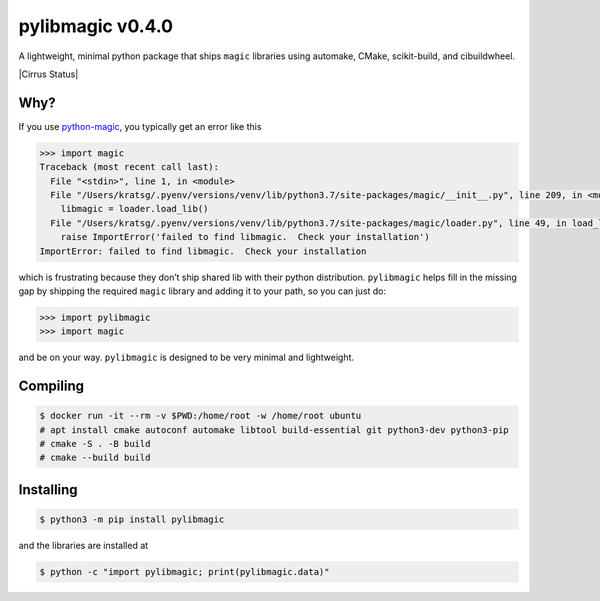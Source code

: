 pylibmagic v0.4.0
=================

A lightweight, minimal python package that ships ``magic`` libraries
using automake, CMake, scikit-build, and cibuildwheel.

|Actions Status| |Cirrus Status| |Documentation Status| |Code style: black|

|PyPI version| |Conda-Forge| |PyPI platforms|

|GitHub Discussion| |Gitter|

Why?
----

If you use `python-magic <https://github.com/ahupp/python-magic>`__, you typically get an error like this

.. code:: pycon

   >>> import magic
   Traceback (most recent call last):
     File "<stdin>", line 1, in <module>
     File "/Users/kratsg/.pyenv/versions/venv/lib/python3.7/site-packages/magic/__init__.py", line 209, in <module>
       libmagic = loader.load_lib()
     File "/Users/kratsg/.pyenv/versions/venv/lib/python3.7/site-packages/magic/loader.py", line 49, in load_lib
       raise ImportError('failed to find libmagic.  Check your installation')
   ImportError: failed to find libmagic.  Check your installation

which is frustrating because they don’t ship shared lib with their
python distribution. ``pylibmagic`` helps fill in the missing gap by
shipping the required ``magic`` library and adding it to your path, so
you can just do:

.. code:: pycon

   >>> import pylibmagic
   >>> import magic

and be on your way. ``pylibmagic`` is designed to be very minimal and
lightweight.

Compiling
---------

.. code:: bash

   $ docker run -it --rm -v $PWD:/home/root -w /home/root ubuntu
   # apt install cmake autoconf automake libtool build-essential git python3-dev python3-pip
   # cmake -S . -B build
   # cmake --build build

Installing
----------

.. code:: bash

   $ python3 -m pip install pylibmagic

and the libraries are installed at

.. code:: bash

    $ python -c "import pylibmagic; print(pylibmagic.data)"


.. |Actions Status| image:: https://github.com/kratsg/pylibmagic/workflows/CI/badge.svg
   :target: https://github.com/kratsg/pylibmagic/actions
.. |Cirrus State| image:: https://api.cirrus-ci.com/github/kratsg/pylibmagic.svg?branch=main
   :target: https://cirrus-ci.com/github/kratsg/pylibmagic
.. |Documentation Status| image:: https://readthedocs.org/projects/pylibmagic/badge/?version=latest
   :target: https://pylibmagic.readthedocs.io/en/latest/?badge=latest
.. |Code style: black| image:: https://img.shields.io/badge/code%20style-black-000000.svg
   :target: https://github.com/psf/black
.. |PyPI version| image:: https://badge.fury.io/py/pylibmagic.svg
   :target: https://pypi.org/project/pylibmagic/
.. |Conda-Forge| image:: https://img.shields.io/conda/vn/conda-forge/pylibmagic
   :target: https://github.com/conda-forge/pylibmagic-feedstock
.. |PyPI platforms| image:: https://img.shields.io/pypi/pyversions/pylibmagic
   :target: https://pypi.org/project/pylibmagic/
.. |GitHub Discussion| image:: https://img.shields.io/static/v1?label=Discussions&message=Ask&color=blue&logo=github
   :target: https://github.com/kratsg/pylibmagic/discussions
.. |Gitter| image:: https://badges.gitter.im/https://github.com/kratsg/pylibmagic/community.svg
   :target: https://gitter.im/https://github.com/kratsg/pylibmagic/community?utm_source=badge&utm_medium=badge&utm_campaign=pr-badge

